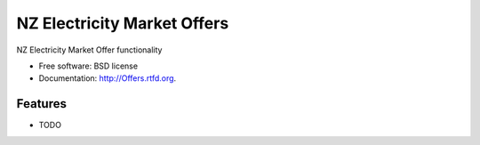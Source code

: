 ===============================
NZ Electricity Market Offers
===============================

.. image:: https://badge.fury.io/py/Offers.png
    :target: http://badge.fury.io/py/Offers
    
.. image:: https://travis-ci.org/NigelCleland/Offers.png?branch=master
        :target: https://travis-ci.org/NigelCleland/Offers

.. image:: https://pypip.in/d/Offers/badge.png
        :target: https://crate.io/packages/Offers?version=latest


NZ Electricity Market Offer functionality

* Free software: BSD license
* Documentation: http://Offers.rtfd.org.

Features
--------

* TODO